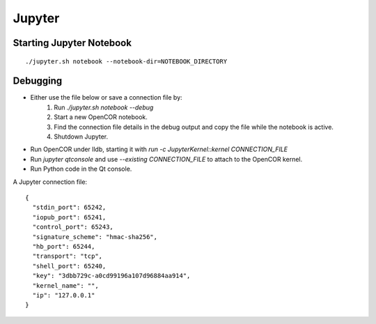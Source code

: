Jupyter
=======

Starting Jupyter Notebook
-------------------------

::

    ./jupyter.sh notebook --notebook-dir=NOTEBOOK_DIRECTORY


Debugging
---------

* Either use the file below or save a connection file by:
    1. Run `./jupyter.sh notebook --debug`
    2. Start a new OpenCOR notebook.
    3. Find the connection file details in the debug output and copy the file while the notebook is active.
    4. Shutdown Jupyter.

* Run OpenCOR under lldb, starting it with `run -c JupyterKernel::kernel CONNECTION_FILE`
* Run `jupyter qtconsole` and use `--existing CONNECTION_FILE` to attach to the OpenCOR kernel.
* Run Python code in the Qt console.


A Jupyter connection file: ::

    {
      "stdin_port": 65242,
      "iopub_port": 65241,
      "control_port": 65243,
      "signature_scheme": "hmac-sha256",
      "hb_port": 65244,
      "transport": "tcp",
      "shell_port": 65240,
      "key": "3dbb729c-a0cd99196a107d96884aa914",
      "kernel_name": "",
      "ip": "127.0.0.1"
    }
